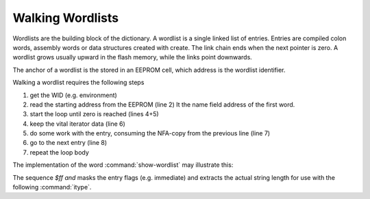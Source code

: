 
=================
Walking Wordlists
=================

Wordlists are the building block of the dictionary. A wordlist
is a single linked list of entries. Entries are compiled colon words,
assembly words or data structures created with create. The link
chain ends when the next pointer is zero. A wordlist grows usually
upward in the flash memory, while the links point downwards.

The anchor of a wordlist is the stored in an EEPROM cell, which
address is the wordlist identifier.

Walking a wordlist requires the following steps

#. get the WID (e.g. environment)
#. read the starting address from the EEPROM (line 2) It the name field address of the
   first word.
#. start the loop until zero is reached (lines 4+5)
#. keep the vital iterator data (line 6)
#. do some work with the entry, consuming the NFA-copy from the previous line  (line 7)
#. go to the next entry (line 8)
#. repeat the loop body

The implementation of the word :command:`show-wordlist` may illustrate this:

.. code-block:: forth
   :linenos:

   : show-wordlist ( wid -- )
     @e
     begin
       ?dup
     while
       dup
       icount $ff and itype space
       nfa>lfa @i
     repeat
    ;

The sequence `$ff and` masks the entry flags (e.g. immediate) and
extracts the actual string length for use with the following :command:`itype`.
